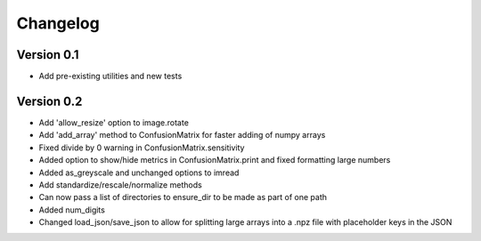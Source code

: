 =========
Changelog
=========

Version 0.1
===========

- Add pre-existing utilities and new tests

Version 0.2
==========

- Add 'allow_resize' option to image.rotate
- Add 'add_array' method to ConfusionMatrix for faster adding of numpy arrays
- Fixed divide by 0 warning in ConfusionMatrix.sensitivity
- Added option to show/hide metrics in ConfusionMatrix.print and fixed formatting large numbers
- Added as_greyscale and unchanged options to imread
- Add standardize/rescale/normalize methods
- Can now pass a list of directories to ensure_dir to be made as part of one path
- Added num_digits
- Changed load_json/save_json to allow for splitting large arrays into a .npz file with placeholder keys in the JSON
